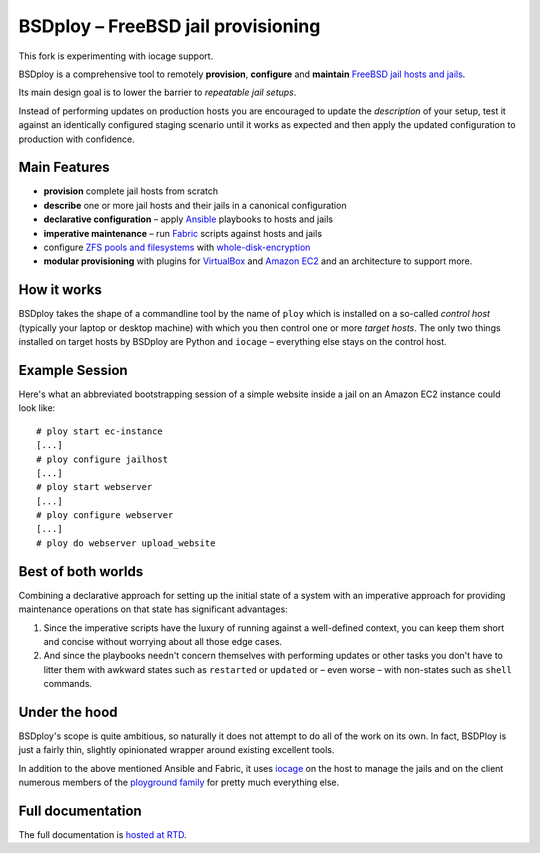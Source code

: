 BSDploy – FreeBSD jail provisioning
===================================

This fork is experimenting with iocage support.

BSDploy is a comprehensive tool to remotely **provision**, **configure** and **maintain** `FreeBSD <http://www.freebsd.org>`_ `jail hosts and jails <http://www.freebsd.org/doc/en_US.ISO8859-1/books/handbook/jails.html>`_.

Its main design goal is to lower the barrier to *repeatable jail setups*.

Instead of performing updates on production hosts you are encouraged to update the *description* of your setup, test it against an identically configured staging scenario until it works as expected and then apply the updated configuration to production with confidence.


Main Features
-------------

- **provision** complete jail hosts from scratch

- **describe** one or more jail hosts and their jails in a canonical configuration

- **declarative configuration** – apply `Ansible <http://ansible.com>`_ playbooks to hosts and jails

- **imperative maintenance**  – run `Fabric <http://fabfile.org>`_ scripts against hosts and jails

- configure `ZFS pools and filesystems <https://wiki.freebsd.org/ZFS>`_ with `whole-disk-encryption <http://www.freebsd.org/doc/handbook/disks-encrypting.html>`_

-  **modular provisioning** with plugins for `VirtualBox <https://www.virtualbox.org>`_ and `Amazon EC2 <http://aws.amazon.com>`_ and an architecture to support more.


How it works
------------

BSDploy takes the shape of a commandline tool by the name of ``ploy`` which is installed on a so-called *control host* (typically your laptop or desktop machine) with which you then control one or more *target hosts*. The only two things installed on target hosts by BSDploy are Python and ``iocage`` – everything else stays on the control host.


Example Session
---------------

Here's what an abbreviated bootstrapping session of a simple website inside a jail on an Amazon EC2 instance could look like::

    # ploy start ec-instance
    [...]
    # ploy configure jailhost
    [...]
    # ploy start webserver
    [...]
    # ploy configure webserver
    [...]
    # ploy do webserver upload_website


Best of both worlds
-------------------

Combining a declarative approach for setting up the initial state of a system with an imperative approach for providing maintenance operations on that state has significant advantages:

1. Since the imperative scripts have the luxury of running against a well-defined context, you can keep them short and concise without worrying about all those edge cases.

2. And since the playbooks needn't concern themselves with performing updates or other tasks you don't have to litter them with awkward states such as ``restarted`` or ``updated`` or – even worse – with non-states such as ``shell`` commands.


Under the hood
--------------

BSDploy's scope is quite ambitious, so naturally it does not attempt to do all of the work on its own. In fact, BSDPloy is just a fairly thin, slightly opinionated wrapper around existing excellent tools.

In addition to the above mentioned Ansible and Fabric, it uses `iocage <https://github.com/iocage/iocage>`_ on the host to manage the jails and on the client numerous members of the `ployground family <https://github.com/ployground/>`_ for pretty much everything else.


Full documentation
------------------

The full documentation is `hosted at RTD <http://docs.bsdploy.net>`_.
